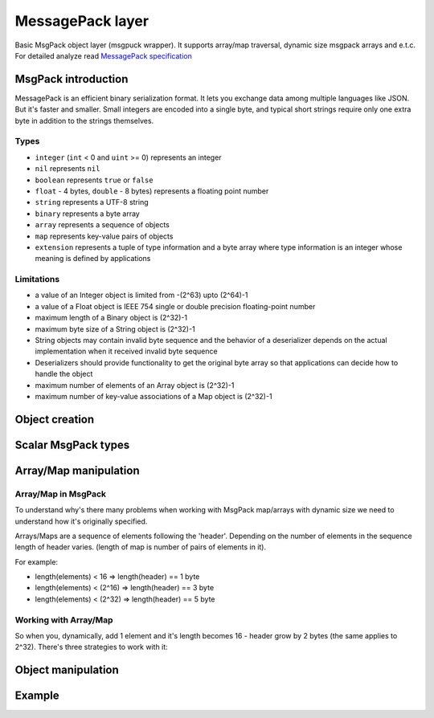 -------------------------------------------------------------------------------
                             MessagePack layer
-------------------------------------------------------------------------------

Basic MsgPack object layer (msgpuck wrapper). It supports array/map traversal,
dynamic size msgpack arrays and e.t.c. For detailed analyze read
`MessagePack specification`_

=====================================================================
                        MsgPack introduction
=====================================================================

MessagePack is an efficient binary serialization format. It lets you exchange
data among multiple languages like JSON. But it's faster and smaller. Small
integers are encoded into a single byte, and typical short strings require only
one extra byte in addition to the strings themselves.

~~~~~~~~~~~~~~~~~~~~~~~~~~~~~~~~~~~~~~~~~~~~~~~~~~~~~~~~~~~
                         Types
~~~~~~~~~~~~~~~~~~~~~~~~~~~~~~~~~~~~~~~~~~~~~~~~~~~~~~~~~~~

* ``integer`` (``int`` < 0 and ``uint`` >= 0) represents an integer
* ``nil`` represents ``nil``
* ``boolean`` represents ``true`` or ``false``
* ``float`` - 4 bytes, ``double`` - 8 bytes) represents a floating
  point number
* ``string`` represents a UTF-8 string
* ``binary`` represents a byte array
* ``array`` represents a sequence of objects
* ``map`` represents key-value pairs of objects
* ``extension`` represents a tuple of type information and a byte array where
  type information is an integer whose meaning is defined by applications

~~~~~~~~~~~~~~~~~~~~~~~~~~~~~~~~~~~~~~~~~~~~~~~~~~~~~~~~~~~
                      Limitations
~~~~~~~~~~~~~~~~~~~~~~~~~~~~~~~~~~~~~~~~~~~~~~~~~~~~~~~~~~~

* a value of an Integer object is limited from -(2^63) upto (2^64)-1
* a value of a Float object is IEEE 754 single or double precision
  floating-point number
* maximum length of a Binary object is (2^32)-1
* maximum byte size of a String object is (2^32)-1
* String objects may contain invalid byte sequence and the behavior of a
  deserializer depends on the actual implementation when it received invalid
  byte sequence
* Deserializers should provide functionality to get the original byte array so
  that applications can decide how to handle the object
* maximum number of elements of an Array object is (2^32)-1
* maximum number of key-value associations of a Map object is (2^32)-1

=====================================================================
                          Object creation
=====================================================================

.. c:function:: struct tnt_stream *tnt_object(struct tnt_stream *s)

    Create empty msgpack object. If ``s`` is passed as ``NULL``, then object is
    allocated. Otherwise allocated object will be initialized.

.. c:function:: struct tnt_stream *tnt_object_as(struct tnt_stream *s, char *buf,
                                                 size_t buf_len)

    Create read-only msgpack object from buffer. Source string isn't copied.

    :param char *     buf: input buffer
    :param size_t buf_len: length of buffer

=====================================================================
                        Scalar MsgPack types
=====================================================================

.. c:function:: ssize_t tnt_object_add_nil(struct tnt_stream *s)

    Append ``nil`` to a stream object.

.. c:function:: ssize_t tnt_object_add_int(struct tnt_stream *s, int64_t value)

    Add integer to a stream object. If it's value is more or equal zero, then
    it's packed in ``uint`` MsgPack type, otherwise it'll be ``int``

.. c:function:: ssize_t tnt_object_add_str (struct tnt_stream *s, const char *str, uint32_t len)
                ssize_t tnt_object_add_strz(struct tnt_stream *s, const char *str)

    Append utf-8 string to a stream object. If using ``<...>_strz`` function,
    then length is calculated using ``strlen(str)``.

.. c:function:: ssize_t tnt_object_add_bin(struct tnt_stream *s, const char *bin,
                                           uint32_t len)

    Append byte array to a stream object.

.. c:function:: ssize_t tnt_object_add_bool(struct tnt_stream *s, char value)

    Append boolean value to a stream object. If ``value == 0``, then appending
    ``false``, otherwise ``true``.

.. c:function:: ssize_t tnt_object_add_float(struct tnt_stream *s, float val)

    Append float value to a stream object. ``float`` means 4-byte floating point
    number.

.. c:function:: ssize_t tnt_object_add_double(struct tnt_stream *s, double val)

    Append double value to a stream object. ``double`` means 8-byte floating
    point number.

=====================================================================
                        Array/Map manipulation
=====================================================================

~~~~~~~~~~~~~~~~~~~~~~~~~~~~~~~~~~~~~~~~~~~~~~~~~~~~~~~~~~~
                    Array/Map in MsgPack
~~~~~~~~~~~~~~~~~~~~~~~~~~~~~~~~~~~~~~~~~~~~~~~~~~~~~~~~~~~

To understand why's there many problems when working with MsgPack map/arrays
with dynamic size we need to understand how it's originally specified.

Arrays/Maps are a sequence of elements following the 'header'. Depending on
the number of elements in the sequence length of header varies. (length of
map is number of pairs of elements in it).

For example:

* length(elements) < 16 => length(header) == 1 byte
* length(elements) < (2^16) => length(header) == 3 byte
* length(elements) < (2^32) => length(header) == 5 byte

~~~~~~~~~~~~~~~~~~~~~~~~~~~~~~~~~~~~~~~~~~~~~~~~~~~~~~~~~~~
                Working with Array/Map
~~~~~~~~~~~~~~~~~~~~~~~~~~~~~~~~~~~~~~~~~~~~~~~~~~~~~~~~~~~

So when you, dynamically, add 1 element and it's length becomes 16 - header
grow by 2 bytes (the same applies to 2^32). There's three strategies to work
with it:

.. containertype:: TNT_SBO_SIMPLE

    Set size before adding elements into it. It's default option.

.. containertype:: TNT_SBO_SPARSE

    Every container's header has length of 5 bytes. It's recommended if you have
    very big tuples.

.. containertype:: TNT_SBO_PACKED

    When you're finished to work with container - it will be packed.

.. c:function:: int tnt_object_type(struct tnt_stream *s, enum TNT_SBO_TYPE type)

    Function for setting object type. You can set it only when container is
    empty.

    Returns -1 if it's not empty.

.. c:function:: ssize_t tnt_object_add_array(struct tnt_stream *s, uint32_t size)

    Append array header to stream object. If :containertype:`TNT_SBO_SPARSE` or
    :containertype:`TNT_SBO_PACKED` is set as container type, then size is
    ignored.

.. c:function:: ssize_t tnt_object_add_map(struct tnt_stream *s, uint32_t size)

    Append map header to stream object. If :containertype:`TNT_SBO_SPARSE` or
    :containertype:`TNT_SBO_PACKED` is set as container type, then size is
    ignored.

.. c:function:: ssize_t tnt_object_container_close(struct tnt_stream *s)

    Close latest opened container. It's used when you set :func:`tnt_object_type`
    with :containertype:`TNT_SBO_SPARSE` or :containertype:`TNT_SBO_PACKED` value.

=====================================================================
                        Object manipulation
=====================================================================

.. c:function:: ssize_t tnt_object_format(struct tnt_stream *s, const char *fmt, ...)
                ssize_t tnt_object_vformat(struct tnt_stream *s, const char *fmt, va_list vl)


    Append msgpack values formatted to the stream object. ``<...>_vformat``
    function uses ``va_list`` as third argument.

    Format string consists from:

    * '[' and ']' pairs, defining arrays,
    * '{' and '}' pairs, defining maps
    * %d, %i - int
    * %u - unsigned int
    * %ld, %li - long
    * %lu - unsigned long
    * %lld, %lli - long long
    * %llu - unsigned long long
    * %hd, %hi - short
    * %hu - unsigned short
    * %hhd, %hhi - char (as number)
    * %hhu - unsigned char (as number)
    * %f - float
    * %lf - double
    * %b - bool
    * %s - zero-end string
    * %.*s - string with specified length
    * %% is ignored
    * %'smth else' assert and undefined behaviour
    * NIL - a nil value

    all other symbols are ignored.

.. c:function:: int tnt_object_verify(struct tnt_stream *s, int8_t type)

    Verify that object is valid msgpack structure. If ``type == -1``, then it
    doesn't verify first type, otherwise it checks that first type is ``type``.

.. c:function:: int tnt_object_reset(struct tnt_stream *s)

    Reset stream object to basic state.

=====================================================================
                            Example
=====================================================================

.. _MessagePack specification: https://github.com/msgpack/msgpack/blob/master/spec.md
